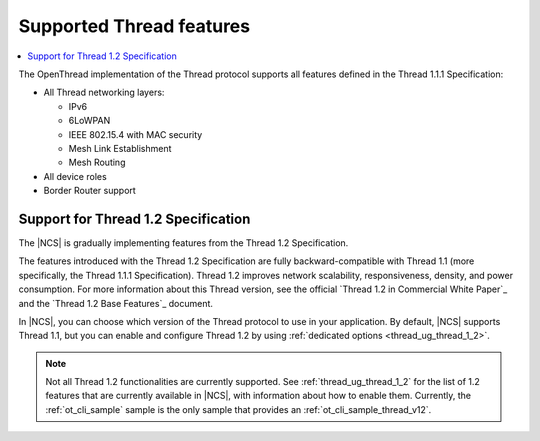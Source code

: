 .. _thread_ug_supported_features:

Supported Thread features
#########################

.. contents::
   :local:
   :depth: 2

The OpenThread implementation of the Thread protocol supports all features defined in the Thread 1.1.1 Specification:

* All Thread networking layers:

  * IPv6
  * 6LoWPAN
  * IEEE 802.15.4 with MAC security
  * Mesh Link Establishment
  * Mesh Routing

* All device roles
* Border Router support

.. _thread_ug_supported_features_v12:

Support for Thread 1.2 Specification
************************************

The |NCS| is gradually implementing features from the Thread 1.2 Specification.

The features introduced with the Thread 1.2 Specification are fully backward-compatible with Thread 1.1 (more specifically, the Thread 1.1.1 Specification).
Thread 1.2 improves network scalability, responsiveness, density, and power consumption.
For more information about this Thread version, see the official `Thread 1.2 in Commercial White Paper`_ and the `Thread 1.2 Base Features`_ document.

In |NCS|, you can choose which version of the Thread protocol to use in your application.
By default, |NCS| supports Thread 1.1, but you can enable and configure Thread 1.2 by using :ref:`dedicated options <thread_ug_thread_1_2>`.

.. note::
    Not all Thread 1.2 functionalities are currently supported.
    See :ref:`thread_ug_thread_1_2` for the list of 1.2 features that are currently available in |NCS|, with information about how to enable them.
    Currently, the :ref:`ot_cli_sample` sample is the only sample that provides an :ref:`ot_cli_sample_thread_v12`.
